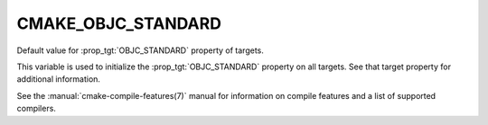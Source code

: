 CMAKE_OBJC_STANDARD
-------------------

.. versionadded:: 3.16

Default value for :prop_tgt:`OBJC_STANDARD` property of targets.

This variable is used to initialize the :prop_tgt:`OBJC_STANDARD`
property on all targets.  See that target property for additional
information.

See the :manual:`cmake-compile-features(7)` manual for information on
compile features and a list of supported compilers.
